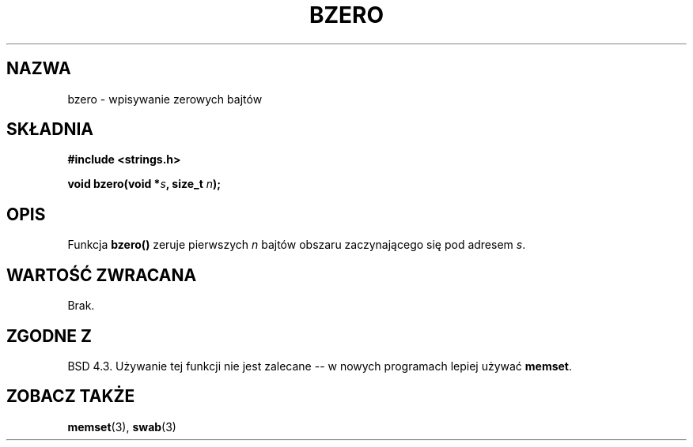 .\" {PTM/AB/0.1/13-12-1998/"bzero - wpisywanie zer do łańcucha bajtów"}
.\" tłumaczenie Adam Byrtek (abyrtek@priv.onet.pl)
.\" Aktualizacja do man-pages 1.55 - A. Krzysztofowicz <ankry@mif.pg.gda.pl>
.\" ------------
.\" Copyright 1993 David Metcalfe (david@prism.demon.co.uk)
.\"
.\" Permission is granted to make and distribute verbatim copies of this
.\" manual provided the copyright notice and this permission notice are
.\" preserved on all copies.
.\"
.\" Permission is granted to copy and distribute modified versions of this
.\" manual under the conditions for verbatim copying, provided that the
.\" entire resulting derived work is distributed under the terms of a
.\" permission notice identical to this one
.\" 
.\" Since the Linux kernel and libraries are constantly changing, this
.\" manual page may be incorrect or out-of-date.  The author(s) assume no
.\" responsibility for errors or omissions, or for damages resulting from
.\" the use of the information contained herein.  The author(s) may not
.\" have taken the same level of care in the production of this manual,
.\" which is licensed free of charge, as they might when working
.\" professionally.
.\" 
.\" Formatted or processed versions of this manual, if unaccompanied by
.\" the source, must acknowledge the copyright and authors of this work.
.\"
.\" References consulted:
.\"     Linux libc source code
.\"     Lewine's _POSIX Programmer's Guide_ (O'Reilly & Associates, 1991)
.\"     386BSD man pages
.\" Modified Sat Jul 24 21:28:17 1993 by Rik Faith <faith@cs.unc.edu>
.\" Modified Tue Oct 22 23:49:37 1996 by Eric S. Raymond <esr@thyrsus.com>
.\" ------------
.TH BZERO 3 2002-12-31 "Linux" "Podręcznik programisty Linuksa"
.SH NAZWA
bzero \- wpisywanie zerowych bajtów
.SH SKŁADNIA
.nf
.B #include <strings.h>
.sp
.BI "void bzero(void *" s ", size_t " n );
.fi
.SH OPIS
Funkcja
.B bzero()
zeruje pierwszych
.I n
bajtów obszaru zaczynającego się pod adresem
.IR s .
.SH "WARTOŚĆ ZWRACANA"
Brak.
.SH "ZGODNE Z"
BSD 4.3. Używanie tej funkcji nie jest zalecane -- w nowych programach
lepiej używać
.BR memset .
.SH "ZOBACZ TAKŻE"
.BR memset (3),
.BR swab (3)
